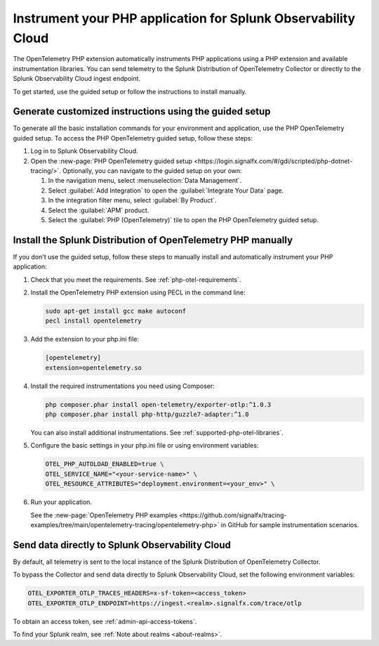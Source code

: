 .. _instrument-php-otel-applications:

*******************************************************************************
Instrument your PHP application for Splunk Observability Cloud
*******************************************************************************

.. meta::
   :description: The OpenTelemetry PHP extensions automatically instruments PHP applications using a PHP extension and available instrumentation libraries. Follow these steps to get started.

The OpenTelemetry PHP extension automatically instruments PHP applications using a PHP extension and available instrumentation libraries. You can send telemetry to the Splunk Distribution of OpenTelemetry Collector or directly to the Splunk Observability Cloud ingest endpoint.

To get started, use the guided setup or follow the instructions to install manually.

Generate customized instructions using the guided setup
====================================================================

To generate all the basic installation commands for your environment and application, use the PHP OpenTelemetry guided setup. To access the PHP OpenTelemetry guided setup, follow these steps:

#. Log in to Splunk Observability Cloud.
#. Open the :new-page:`PHP OpenTelemetry guided setup <https://login.signalfx.com/#/gdi/scripted/php-dotnet-tracing/>`. Optionally, you can navigate to the guided setup on your own:

   #. In the navigation menu, select :menuselection:`Data Management`.
   #. Select :guilabel:`Add Integration` to open the :guilabel:`Integrate Your Data` page.
   #. In the integration filter menu, select :guilabel:`By Product`.
   #. Select the :guilabel:`APM` product.
   #. Select the :guilabel:`PHP (OpenTelemetry)` tile to open the PHP OpenTelemetry guided setup.

.. _install-php-otel-instrumentation:

Install the Splunk Distribution of OpenTelemetry PHP manually
==================================================================

If you don't use the guided setup, follow these steps to manually install and automatically instrument your PHP application:

1. Check that you meet the requirements. See :ref:`php-otel-requirements`.

2. Install the OpenTelemetry PHP extension using PECL in the command line:

   .. code-block:: bash

      sudo apt-get install gcc make autoconf
      pecl install opentelemetry

3. Add the extension to your php.ini file:

   .. code-block:: ini

      [opentelemetry]
      extension=opentelemetry.so

4. Install the required instrumentations you need using Composer:

   .. code-block:: bash

      php composer.phar install open-telemetry/exporter-otlp:^1.0.3
      php composer.phar install php-http/guzzle7-adapter:^1.0

   You can also install additional instrumentations. See :ref:`supported-php-otel-libraries`.

5. Configure the basic settings in your php.ini file or using environment variables:

   .. code-block:: bash

      OTEL_PHP_AUTOLOAD_ENABLED=true \
      OTEL_SERVICE_NAME="<your-service-name>" \
      OTEL_RESOURCE_ATTRIBUTES="deployment.environment=<your_env>" \

6. Run your application.

   See the :new-page:`OpenTelemetry PHP examples <https://github.com/signalfx/tracing-examples/tree/main/opentelemetry-tracing/opentelemetry-php>` in GitHub for sample instrumentation scenarios.


.. _export-directly-to-olly-cloud-php-otel:

Send data directly to Splunk Observability Cloud
====================================================================

By default, all telemetry is sent to the local instance of the Splunk Distribution of OpenTelemetry Collector.

To bypass the Collector and send data directly to Splunk Observability Cloud, set the following environment variables:

.. code-block:: shell

   OTEL_EXPORTER_OTLP_TRACES_HEADERS=x-sf-token=<access_token>
   OTEL_EXPORTER_OTLP_ENDPOINT=https://ingest.<realm>.signalfx.com/trace/otlp

To obtain an access token, see :ref:`admin-api-access-tokens`.

To find your Splunk realm, see :ref:`Note about realms <about-realms>`.

